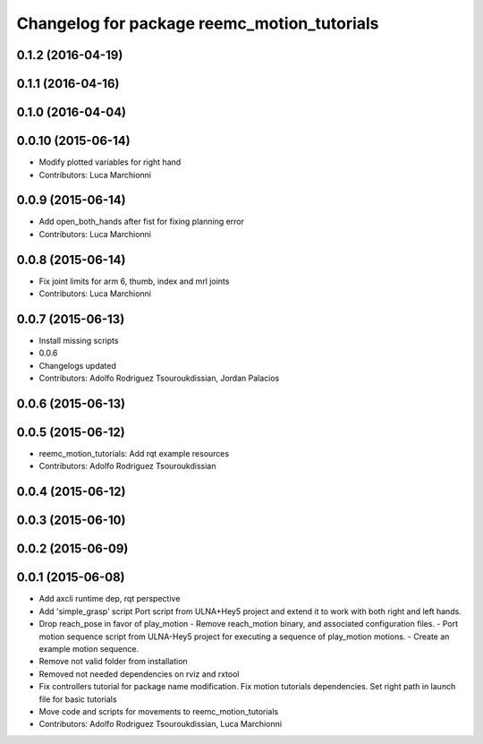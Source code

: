 ^^^^^^^^^^^^^^^^^^^^^^^^^^^^^^^^^^^^^^^^^^^^
Changelog for package reemc_motion_tutorials
^^^^^^^^^^^^^^^^^^^^^^^^^^^^^^^^^^^^^^^^^^^^

0.1.2 (2016-04-19)
------------------

0.1.1 (2016-04-16)
------------------

0.1.0 (2016-04-04)
------------------

0.0.10 (2015-06-14)
-------------------
* Modify plotted variables for right hand
* Contributors: Luca Marchionni

0.0.9 (2015-06-14)
------------------
* Add open_both_hands after fist for fixing planning error
* Contributors: Luca Marchionni

0.0.8 (2015-06-14)
------------------
* Fix joint limits for arm 6, thumb, index and mrl joints
* Contributors: Luca Marchionni

0.0.7 (2015-06-13)
------------------
* Install missing scripts
* 0.0.6
* Changelogs updated
* Contributors: Adolfo Rodriguez Tsouroukdissian, Jordan Palacios

0.0.6 (2015-06-13)
------------------

0.0.5 (2015-06-12)
------------------
* reemc_motion_tutorials: Add rqt example resources
* Contributors: Adolfo Rodriguez Tsouroukdissian

0.0.4 (2015-06-12)
------------------

0.0.3 (2015-06-10)
------------------

0.0.2 (2015-06-09)
------------------

0.0.1 (2015-06-08)
------------------
* Add axcli runtime dep, rqt perspective
* Add 'simple_grasp' script
  Port script from ULNA+Hey5 project and extend it to work with both right and
  left hands.
* Drop reach_pose in favor of play_motion
  - Remove reach_motion binary, and associated configuration files.
  - Port motion sequence script from ULNA-Hey5 project for executing a sequence
  of play_motion motions.
  - Create an example motion sequence.
* Remove not valid folder from installation
* Removed not needed dependencies on rviz and rxtool
* Fix controllers tutorial for package name modification. Fix motion tutorials dependencies. Set right path in launch file for basic tutorials
* Move code and scripts for movements to reemc_motion_tutorials
* Contributors: Adolfo Rodriguez Tsouroukdissian, Luca Marchionni
